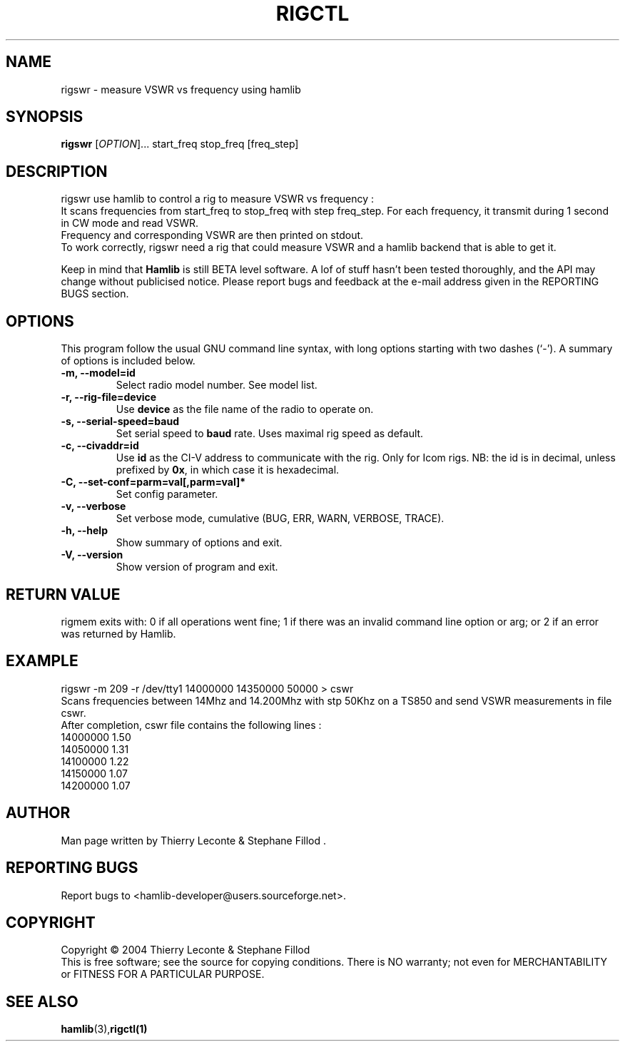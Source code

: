 .\"                                      Hey, EMACS: -*- nroff -*-
.\" First parameter, NAME, should be all caps
.\" Second parameter, SECTION, should be 1-8, maybe w/ subsection
.\" other parameters are allowed: see man(7), man(1)
.TH RIGCTL "1" "December 03, 2003" "Hamlib"
.\" Please adjust this date whenever revising the manpage.
.\"
.\" Some roff macros, for reference:
.\" .nh        disable hyphenation
.\" .hy        enable hyphenation
.\" .ad l      left justify
.\" .ad b      justify to both left and right margins
.\" .nf        disable filling
.\" .fi        enable filling
.\" .br        insert line break
.\" .sp <n>    insert n+1 empty lines
.\" for manpage-specific macros, see man(7)
.SH NAME
rigswr \- measure VSWR vs frequency using hamlib
.SH SYNOPSIS
.B rigswr
[\fIOPTION\fR]... start_freq stop_freq [freq_step]
.SH DESCRIPTION
rigswr use hamlib to control a rig to measure VSWR vs frequency : 
.br
It scans frequencies from start_freq to stop_freq with step freq_step.
For each frequency, it transmit during 1 second in CW mode
and read VSWR.
.br
Frequency and corresponding VSWR are then printed on stdout.
.br
To work correctly, rigswr need a rig that could measure VSWR and a hamlib backend that 
is able to get it.
.PP
.\" TeX users may be more comfortable with the \fB<whatever>\fP and
.\" \fI<whatever>\fP escape sequences to invode bold face and italics, 
.\" respectively.
Keep in mind that \fBHamlib\fP is still BETA level software. 
A lof of stuff hasn't been tested thoroughly, and the API may change
without publicised notice. Please report bugs and feedback at
the e-mail address given in the REPORTING BUGS section.
.SH OPTIONS
This program follow the usual GNU command line syntax, with long
options starting with two dashes (`-').
A summary of options is included below.
.TP
.B \-m, \-\-model=id
Select radio model number. See model list.
.TP
.B \-r, --rig-file=device
Use \fBdevice\fP as the file name of the radio to operate on.
.TP
.B \-s, --serial-speed=baud
Set serial speed to \fBbaud\fP rate. Uses maximal rig speed as default.
.TP
.B \-c, --civaddr=id
Use \fBid\fP as the CI-V address to communicate with the rig. 
Only for Icom rigs. NB: the id is in decimal, unless prefixed by \fB0x\fP,
in which case it is hexadecimal.
.TP
.B \-C, \-\-set\-conf=parm=val[,parm=val]*
Set config parameter.
.TP
.B \-v, \-\-verbose
Set verbose mode, cumulative (BUG, ERR, WARN, VERBOSE, TRACE).
.TP
.B \-h, \-\-help
Show summary of options and exit.
.TP
.B \-V, \-\-version
Show version of program and exit.

.SH RETURN VALUE
rigmem exits with:
0 if all operations went fine; 1 if there was an invalid command line
option or arg; or 2 if an error was returned by Hamlib.

.SH EXAMPLE
rigswr -m 209 -r /dev/tty1 14000000 14350000 50000 > cswr
.br
Scans frequencies between 14Mhz and 14.200Mhz with stp 50Khz on a TS850 and
send VSWR measurements in file cswr.
.br
After completion, cswr file contains the following lines :
.br
  14000000 1.50
.br
  14050000 1.31
.br
  14100000 1.22
.br
  14150000 1.07
.br
  14200000 1.07
.br

.SH AUTHOR
Man page written by Thierry Leconte & Stephane Fillod .
.SH REPORTING BUGS
Report bugs to <hamlib-developer@users.sourceforge.net>.
.SH COPYRIGHT
Copyright \(co 2004 Thierry Leconte & Stephane Fillod
.br
This is free software; see the source for copying conditions.
There is NO warranty; not even for MERCHANTABILITY
or FITNESS FOR A PARTICULAR PURPOSE.
.SH SEE ALSO
.BR hamlib (3), rigctl(1)

